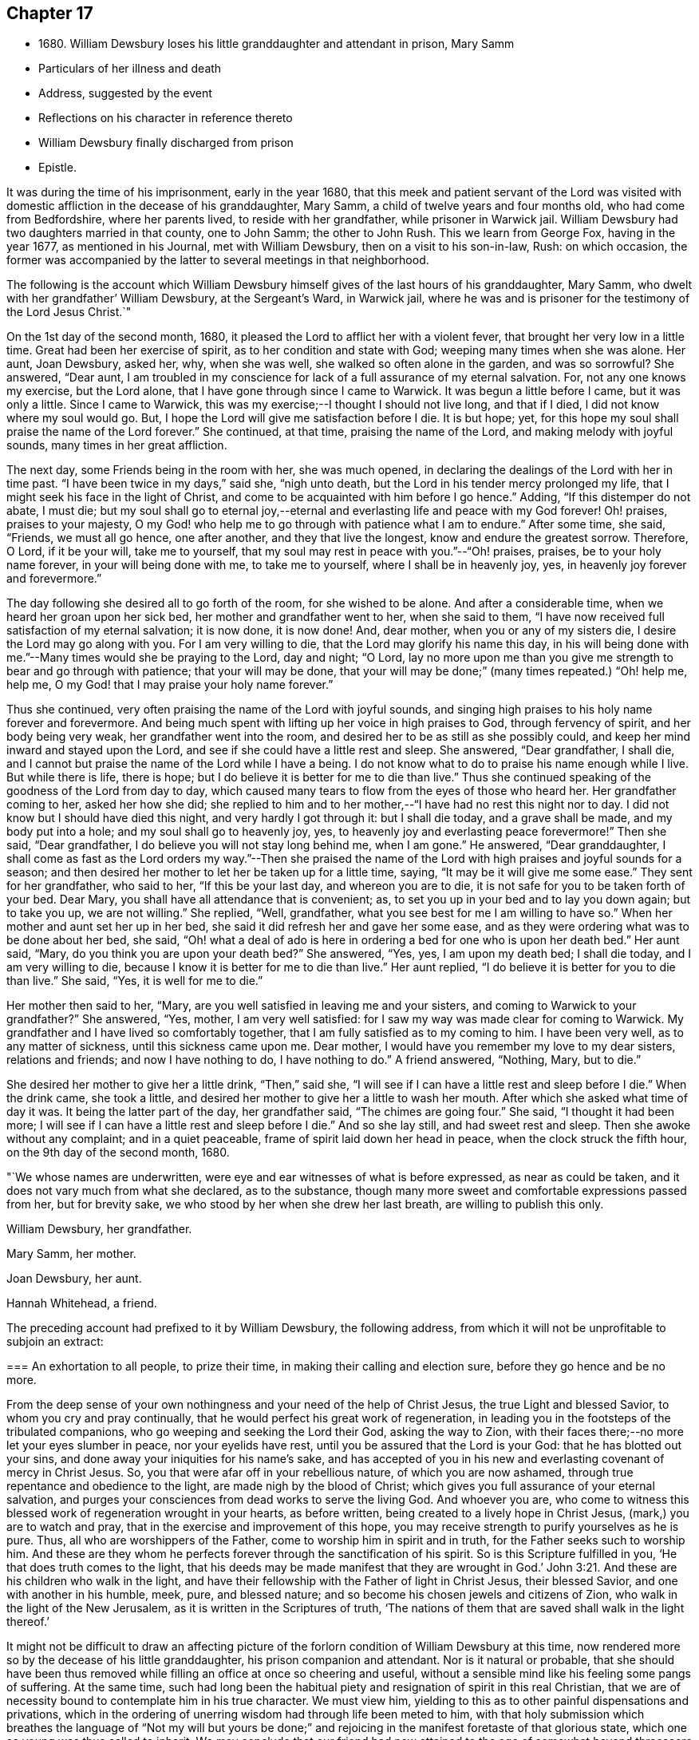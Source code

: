 == Chapter 17

[.chapter-synopsis]
* 1680+++.+++ William Dewsbury loses his little granddaughter and attendant in prison, Mary Samm
* Particulars of her illness and death
* Address, suggested by the event
* Reflections on his character in reference thereto
* William Dewsbury finally discharged from prison
* Epistle.

It was during the time of his imprisonment, early in the year 1680,
that this meek and patient servant of the Lord was visited
with domestic affliction in the decease of his granddaughter,
Mary Samm, a child of twelve years and four months old, who had come from Bedfordshire,
where her parents lived, to reside with her grandfather, while prisoner in Warwick jail.
William Dewsbury had two daughters married in that county, one to John Samm;
the other to John Rush.
This we learn from George Fox, having in the year 1677, as mentioned in his Journal,
met with William Dewsbury, then on a visit to his son-in-law, Rush: on which occasion,
the former was accompanied by the latter to several meetings in that neighborhood.

The following is the account which William Dewsbury
himself gives of the last hours of his granddaughter,
Mary Samm, who dwelt with her grandfather`' William Dewsbury, at the Sergeant`'s Ward,
in Warwick jail,
where he was and is prisoner for the testimony of the Lord Jesus Christ.`"

On the 1st day of the second month, 1680,
it pleased the Lord to afflict her with a violent fever,
that brought her very low in a little time.
Great had been her exercise of spirit, as to her condition and state with God;
weeping many times when she was alone.
Her aunt, Joan Dewsbury, asked her, why, when she was well,
she walked so often alone in the garden, and was so sorrowful?
She answered, "`Dear aunt,
I am troubled in my conscience for lack of a full assurance of my eternal salvation.
For, not any one knows my exercise, but the Lord alone,
that I have gone through since I came to Warwick.
It was begun a little before I came, but it was only a little.
Since I came to Warwick, this was my exercise;--I thought I should not live long,
and that if I died, l did not know where my soul would go.
But, I hope the Lord will give me satisfaction before I die.
It is but hope; yet, for this hope my soul shall praise the name of the Lord forever.`"
She continued, at that time, praising the name of the Lord,
and making melody with joyful sounds, many times in her great affliction.

The next day, some Friends being in the room with her, she was much opened,
in declaring the dealings of the Lord with her in time past.
"`I have been twice in my days,`" said she, "`nigh unto death,
but the Lord in his tender mercy prolonged my life,
that I might seek his face in the light of Christ,
and come to be acquainted with him before I go hence.`"
Adding, "`If this distemper do not abate, I must die;
but my soul shall go to eternal joy,--eternal and
everlasting life and peace with my God forever!
Oh! praises, praises to your majesty,
O my God! who help me to go through with patience what I am to endure.`"
After some time, she said, "`Friends, we must all go hence, one after another,
and they that live the longest, know and endure the greatest sorrow.
Therefore, O Lord, if it be your will, take me to yourself,
that my soul may rest in peace with you.`"--"`Oh! praises, praises,
be to your holy name forever, in your will being done with me, to take me to yourself,
where I shall be in heavenly joy, yes, in heavenly joy forever and forevermore.`"

The day following she desired all to go forth of the room, for she wished to be alone.
And after a considerable time, when we heard her groan upon her sick bed,
her mother and grandfather went to her, when she said to them,
"`I have now received full satisfaction of my eternal salvation; it is now done,
it is now done!
And, dear mother, when you or any of my sisters die,
I desire the Lord may go along with you.
For I am very willing to die, that the Lord may glorify his name this day,
in his will being done with me.`"--Many times would she be praying to the Lord,
day and night; "`O Lord,
lay no more upon me than you give me strength to bear and go through with patience;
that your will may be done,
that your will may be done;`" (many times repeated.) "`Oh! help me, help me,
O my God! that I may praise your holy name forever.`"

Thus she continued, very often praising the name of the Lord with joyful sounds,
and singing high praises to his holy name forever and forevermore.
And being much spent with lifting up her voice in high praises to God,
through fervency of spirit, and her body being very weak,
her grandfather went into the room, and desired her to be as still as she possibly could,
and keep her mind inward and stayed upon the Lord,
and see if she could have a little rest and sleep.
She answered, "`Dear grandfather, I shall die,
and I cannot but praise the name of the Lord while I have a being.
I do not know what to do to praise his name enough while I live.
But while there is life, there is hope;
but I do believe it is better for me to die than live.`"
Thus she continued speaking of the goodness of the Lord from day to day,
which caused many tears to flow from the eyes of those who heard her.
Her grandfather coming to her, asked her how she did;
she replied to him and to her mother,--"`I have had no rest this night nor to day.
I did not know but I should have died this night, and very hardly I got through it:
but I shall die today, and a grave shall be made, and my body put into a hole;
and my soul shall go to heavenly joy, yes,
to heavenly joy and everlasting peace forevermore!`"
Then she said, "`Dear grandfather, I do believe you will not stay long behind me,
when I am gone.`"
He answered, "`Dear granddaughter,
I shall come as fast as the Lord orders my way.`"--Then she praised
the name of the Lord with high praises and joyful sounds for a season;
and then desired her mother to let her be taken up for a little time, saying,
"`It may be it will give me some ease.`"
They sent for her grandfather, who said to her, "`If this be your last day,
and whereon you are to die, it is not safe for you to be taken forth of your bed.
Dear Mary, you shall have all attendance that is convenient; as,
to set you up in your bed and to lay you down again; but to take you up,
we are not willing.`"
She replied, "`Well, grandfather, what you see best for me I am willing to have so.`"
When her mother and aunt set her up in her bed,
she said it did refresh her and gave her some ease,
and as they were ordering what was to be done about her bed, she said,
"`Oh! what a deal of ado is here in ordering a bed for one who is upon her death bed.`"
Her aunt said, "`Mary, do you think you are upon your death bed?`"
She answered, "`Yes, yes, I am upon my death bed; I shall die today,
and I am very willing to die, because I know it is better for me to die than live.`"
Her aunt replied, "`I do believe it is better for you to die than live.`"
She said, "`Yes, it is well for me to die.`"

Her mother then said to her, "`Mary,
are you well satisfied in leaving me and your sisters,
and coming to Warwick to your grandfather?`"
She answered, "`Yes, mother, I am very well satisfied:
for I saw my way was made clear for coming to Warwick.
My grandfather and I have lived so comfortably together,
that I am fully satisfied as to my coming to him.
I have been very well, as to any matter of sickness, until this sickness came upon me.
Dear mother, I would have you remember my love to my dear sisters, relations and friends;
and now I have nothing to do, I have nothing to do.`"
A friend answered, "`Nothing, Mary, but to die.`"

She desired her mother to give her a little drink, "`Then,`" said she,
"`I will see if I can have a little rest and sleep before I die.`"
When the drink came, she took a little,
and desired her mother to give her a little to wash her mouth.
After which she asked what time of day it was.
It being the latter part of the day, her grandfather said, "`The chimes are going four.`"
She said, "`I thought it had been more;
I will see if I can have a little rest and sleep before I die.`"
And so she lay still, and had sweet rest and sleep.
Then she awoke without any complaint; and in a quiet peaceable,
frame of spirit laid down her head in peace, when the clock struck the fifth hour,
on the 9th day of the second month, 1680.

[.embedded-content-document.paper]
--

"`We whose names are underwritten,
were eye and ear witnesses of what is before expressed, as near as could be taken,
and it does not vary much from what she declared, as to the substance,
though many more sweet and comfortable expressions passed from her, but for brevity sake,
we who stood by her when she drew her last breath, are willing to publish this only.

[.signed-section-signature]
William Dewsbury, her grandfather.

[.signed-section-signature]
Mary Samm, her mother.

[.signed-section-signature]
Joan Dewsbury, her aunt.

[.signed-section-signature]
Hannah Whitehead, a friend.

--

The preceding account had prefixed to it by William Dewsbury, the following address,
from which it will not be unprofitable to subjoin an extract:

[.embedded-content-document.address]
--

[.blurb]
=== An exhortation to all people, to prize their time, in making their calling and election sure, before they go hence and be no more.

From the deep sense of your own nothingness and your need of the help of Christ Jesus,
the true Light and blessed Savior, to whom you cry and pray continually,
that he would perfect his great work of regeneration,
in leading you in the footsteps of the tribulated companions,
who go weeping and seeking the Lord their God, asking the way to Zion,
with their faces there;--no more let your eyes slumber in peace,
nor your eyelids have rest, until you be assured that the Lord is your God:
that he has blotted out your sins, and done away your iniquities for his name`'s sake,
and has accepted of you in his new and everlasting covenant of mercy in Christ Jesus.
So, you that were afar off in your rebellious nature, of which you are now ashamed,
through true repentance and obedience to the light, are made nigh by the blood of Christ;
which gives you full assurance of your eternal salvation,
and purges your consciences from dead works to serve the living God.
And whoever you are,
who come to witness this blessed work of regeneration wrought in your hearts,
as before written, being created to a lively hope in Christ Jesus,
(mark,) you are to watch and pray, that in the exercise and improvement of this hope,
you may receive strength to purify yourselves as he is pure.
Thus, all who are worshippers of the Father, come to worship him in spirit and in truth,
for the Father seeks such to worship him.
And these are they whom he perfects forever through the sanctification of his spirit.
So is this Scripture fulfilled in you, '`He that does truth comes to the light,
that his deeds may be made manifest that they are wrought in God.`' John 3:21.
And these are his children who walk in the light,
and have their fellowship with the Father of light in Christ Jesus, their blessed Savior,
and one with another in his humble, meek, pure, and blessed nature;
and so become his chosen jewels and citizens of Zion,
who walk in the light of the New Jerusalem, as it is written in the Scriptures of truth,
'`The nations of them that are saved shall walk in the light thereof.`'

--

It might not be difficult to draw an affecting picture of the
forlorn condition of William Dewsbury at this time,
now rendered more so by the decease of his little granddaughter,
his prison companion and attendant.
Nor is it natural or probable,
that she should have been thus removed while
filling an office at once so cheering and useful,
without a sensible mind like his feeling some pangs of suffering.
At the same time,
such had long been the habitual piety and resignation of spirit in this real Christian,
that we are of necessity bound to contemplate him in his true character.
We must view him, yielding to this as to other painful dispensations and privations,
which in the ordering of unerring wisdom had through life been meted to him,
with that holy submission which breathes the language of "`Not my will but yours be
done;`" and rejoicing in the manifest foretaste of that glorious state,
which one so young was thus called to inherit.
We may conclude that our friend had now attained
to the age of somewhat beyond threescore years,
and that his infirmities were such as to render his own
further tarriance here extremely uncertain.
He would therefore himself be looking towards a future state,
with feelings in unison with those of the apostle, when he told the Ephesians,
he had a desire to depart and to be with Christ,
which he assured them was far better than to remain:
and William Dewsbury with such feelings would regard
the early flight of his grandchild as an event,
to her transcendently happy.

We are informed by himself, that during the nineteen years of his confinement at Warwick,
in four of them only was he a close prisoner: and I think we have reason for concluding,
that the latter period of his imprisonment there,
was rendered less irksome by that extension of liberty which such information implies.
Still it is painful to contemplate the circumstance,
excepting as regards his patient endurance of the wrongs thus heaped upon him,
that his bonds were continued to so late a period of his life,
and that the king`'s proclamation, by which he was finally enlarged,
came when the full enjoyment of his liberty was no longer in his power;
being then not only advanced in years,
but greatly disabled through a series of imprisonments and sufferings for so many years.
In the year 1686, about eighteen months before he died,
towards the conclusion of one of his epistles to Friends,
we find the following affecting paragraph.

[.embedded-content-document.epistle]
--

My dear Friends, through the sharp persecutions that were endured in the heat of the day,
and many long imprisonments; being nineteen years a prisoner in this town of Warwick,
and four of them kept a close prisoner,
it has pleased God to permit my health to be impaired,
so that many times I am forced to rest two or three times,
in going to the meeting in the town, not being of ability to travel as in years past.
I do, in the love of God, visit you with this epistle,
desiring it may be carefully read in the fear of the Lord,
in the assemblies of his people,
that peace and unity may be among you in the name of our Lord Jesus Christ.
Amen.

--

The following "`General epistle to Friends,
from this ancient servant of Christ,`" may here be introduced.

[.embedded-content-document.epistle]
--

[.salutation]
My dear Friends and brethren,

Who are called out of the world,
and plucked as brands out of the fire, by the heavenly power of God,
who has convinced you of his everlasting truth, in the light of Jesus Christ:
as you have received the truth in some measure, watch and pray,
and believe in the name of Christ;
that you may feel his power in the heavenly inspiration of his blessed spirit,
to lay judgment to the line and righteousness to the plummet,
that all that is not obedient to the light of Christ, may be kept down,
and buried in the heavenly baptism under the sentence of death;
as it was and is with all the children of God,
who have received the sentence of death in ourselves,
that we may have no confidence in ourselves, but trust alone in the living God.
This will keep you all in the sweet, seasoned, savory spirit of life, in all your words,
trading, and dealings among the children of men.
Then will you, who retain the savor of the heavenly life in the blessed truth,
be manifest and known to all people as the salt of the earth;
so that every one according to your measure may be felt, upon all occasions,
continually flowing forth, in the savory spirit of life,
to the comfort of your own families, and the city of God,
who over all is blessed forever!

And, my dear Friends, I desire all to be watchful,
that not any come short of what is required of them,
both rulers of families and parents of children.
While you have a day to be with them, call your families together to wait upon the Lord,
in the fear of his name.
Certainly, the Lord will answer the end of your endeavors,
by causing the savory life to flow through you, to season your servants and children;
that the church of God may be in every particular family and habitation of his people.

Great is the concern upon my spirit for the children of
all who profess the blessed truth of God,
that all parents may stand in their places,
and bring up their children in the fear of the Lord.
And that while in their minority and tender years, and under their tuition,
they may not be too indulgent to them or allow the spirit of the world to rule in them,
or let them have their own wills,
and do those things which are not according to the truth of God; and connive at,
instead of reproving their children, and crossing the spirit of the world in them,
and causing them to be content with such things as are according to the truth of our God.
For lack of this carefulness in parents,
the spirit of this world is strengthened in children,
when it should be kept down by the heavenly authority
and power that the Lord has given to parents,
to rule over them.
And all walk in the wisdom of God, with moderation in all things,
clothed in modest apparel, and laying by all superfluity,
so that your good examples may reach the witness of God in your children.
But for lack of this care in some parents,
and being too indulgent and full of lenity to their children, they grow rude, stubborn,
self-willed and disobedient to parents,
to the wounding of their hearts who have thus neglected their duty.

Therefore I desire and beseech you,
that you slight not the opportunity God gives you in this weighty concern,
to be in all things good examples to all who live with you, both children and servants,
that by your godly conversation and heavenly exhortations,
you may raise up the witness for God in them; exercising the power God has given you,
to keep down the evil nature, while they live with you.

When your children grow up, take them to meetings; and keep your eyes over them,
that they behave themselves soberly according to your exhortations.
Encourage them in well-doing;
so will the Lord bless your sweet and heavenly behavior in your families;
and servants will bless God that ever it was their lot to come into your families,
in that their spirits were sweetly seasoned with the truth,
by your heavenly care over them.
Your children, also, will magnify the name of the Lord for your blessed care,
heavenly instructions, and godly endeavors every way, for their good in this world,
and their eternal happiness in the world to come.
This will crown the hoary heads of parents with joy,
to see their endeavors sanctified to their children,
and their offspring made the offspring and children of God.
Blessed be his name forever, who hears the prayers of his people,
who are exercised daily in the heavenly inspiration of his holy Spirit,
to call upon his holy name, not only for enemies but for a blessing upon their families,
and for all that love the truth of our God.
These are the families that are a sweet savor unto the Lord,
whom he guards with the angel of his presence,
and will make them manifest and known to all people, that they are his chosen jewels,
whom he will preserve in the day when he will pour
forth his vengeance upon the heathen that know him not,
and upon the families that call not upon his name.

And if any of these children of heavenly-minded parents,
when removed from under their tuition, for lack of watchfulness,
grow careless and turn their backs on the blessed truth of God,
and trample all the care and good counsel of their parents under their feet,
to satisfy their own wills in the pride and vanity of this evil world,
to the wounding of the hearts of their careful and loving parents,
they will be clear of their blood; while they +++[+++such children]
shall reap the fruits of their doings except they repent.

And all you, young and tender people, with others that come among Friends,
through the education of your careful parents, masters or mistresses,
I have a concern upon my spirit to write to you,
that you do not rest in an outward profession of the truth, received by education,
but watch unto the heart-searching light of Christ in you,
which will let you see that you must be regenerated and born again,
and so be made real and faithful Friends,
by the heavenly inspiration of the powerful spirit of God in you.
And if you be carefully upon your watch,
you will see judgment upon all in you that is not obedient to the light of Christ,
in whose light you will see more light,
even your great necessity for the enjoyment of the life that is hid with Christ in God.
This will cause you to pray without ceasing,
that the Lord would enable you to loathe and abhor the pride, pomp,
and pleasure of this evil world, and give you assurance of God`'s love to your souls.
And until you enjoy it, in all places of your retirement,
you will pour forth your supplications with tears to the Lord,
as the blessed and heavenly travelers and companions did and do,
who could not find the kingdom of God in outward observations,
though none were more careful in observing what
is made known to them to be the will of God.
But the kingdom of God consists not in outward observations, therefore,
in the light press forward, according to your spiritual hunger and thirst,
in true poverty of spirit, weeping and seeking the Lord your God, asking the way to Zion,
with your faces thitherward, that you may enjoy salvation for walls and bulwarks.

Oh, you blessed children of the Lord! lift up your heads,
and stay your minds upon the Lord, waiting patiently upon him.
He will turn your sorrows into everlasting rejoicing,
and seal you up with his holy Spirit of promise, in the marriage union with himself;
and will give you assurance of your eternal salvation.
Then will you certainly know the kingdom of God to be within you,
and the anointing to teach you,
which will enable you to delight in taking up the cross daily,
in true obedience to the light of Christ,
all the days you have a being among the children of men.
Then will you, in the name of the Lord, trample upon all the pride, pomp, pleasures,
and vanity of this evil world; to the great comfort of your dear and careful parents,
masters and mistresses, whose tuition you were under in your tender years,
and of all that walk in the precious truth of our God, who is over all blessed forever.
Amen.

And all dear Friends and brethren, seeing the Lord,
who turns the hearts of men as the rivers of waters,
and in his lovingkindness so orders those in authority,
that the prison doors are opened once more in our day,
and we enjoy peace and quietness according to his blessed will;
praises be to his holy name forever.
I have a concern upon my spirit that all Friends and
brethren have their hearts affected as mine is,
to live in the sense of the mercies of the Lord.
And, for the time to come,
every one endeavor to prevent the enemy making disunion among Friends and brethren,
as of late years he has been doing, by public opposition in some, and others,
not patiently keeping in their places, have also separated.
The difference being so public,
has caused many a sorrowful heart and given cause to the enemies of God to rejoice.
This has been a greater exercise and trouble to me,
than all the sharp persecutions and imprisonments I have endured for
the word of God and testimony of our Lord Jesus Christ.

Therefore in the love of God, I beseech and entreat you all,
who have been or are concerned in what is before written,
to let the love of God so abound,
that in it all labor for peace and unity in Christ the Prince of peace,
who in love laid down his life for us, when we were enemies:
and in our age he has called many of his children to
give up their lives in the heat of the day,
weeks, months, and years, to gather enemies to the knowledge of God and union with him.
Therefore wait for the heavenly wisdom, to bear one with another; that if any,
who are conscientious to God, and blameless in their conduct,
having a concern upon their spirits to edify the people,
do declare the truth in public assemblies, I beseech you in the love of God,
that not any through disaffection show at least any public opposition.
But rather, if there be occasion for the party to be spoken to, speak to him in private.
So will the enemy be prevented from casting stumbling
blocks in the way of tender-spirited people,
who come in love to be comforted in the meeting.
And in so doing it will cause love and unity to abound among Friends,
and in the love of God all will be restored and
brought into unity again who have been scattered;
and to meet all together in the everlasting truth, to feel the healer of breaches,
who is the restorer of the desolate, exalted to reign in his kingdom in all your hearts;
and to offer up a peace-offering, in passing by all offenses, that have caused disunion:
and to bind you all up in the unity of the spirit and bond of everlasting peace.
And meet all together, you who profess God`'s blessed truth, to praise his holy name,
all as one and one as all, while we are in these mortal bodies,
and forever when time here shall be no more.
Even so be it with you all, says my soul, in the name of the Lord,
to whom are my prayers, that all may be accomplished as above written.
And, until it be so with you,
I shall remain your exercised brother in tribulation and in
the kingdom and patience of our Lord Jesus Christ.

[.signed-section-signature]
William Dewsbury

[.postscript]
Given forth in the movings of the peaceable spirit and word of reconciliation,
in the Lord Jesus Christ; to whom are my prayers,
that all who are convinced may wait to be made of the number of the slain of the Lord,
and conformable to Christ in his death.
That they may witness his quickening power to raise them up in the resurrection of life,
to enter into the gates of Zion, to dwell in the city of New Jerusalem,
where peace is within her gates,
and quietness among all that have their habitation therein,
having salvation for walls and bulwarks; and such are blessed of the Lord,
preserved by him, to the honor of his name forever, Amen.

[.signed-section-signature]
W+++.+++ D.

[.signed-section-context-close]
Warwick, 4ih of Tenth month, 1686

--
